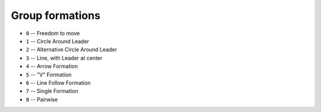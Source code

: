 Group formations
======================

* ``0`` -- Freedom to move
* ``1`` -- Circle Around Leader
* ``2`` -- Alternative Circle Around Leader  
* ``3`` -- Line, with Leader at center  
* ``4`` -- Arrow Formation
* ``5`` -- "V" Formation
* ``6`` -- Line Follow Formation
* ``7`` -- Single Formation
* ``8`` -- Pairwise